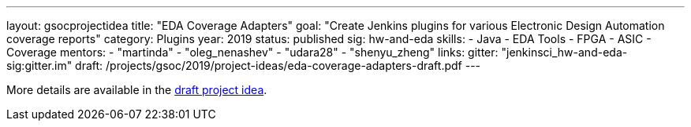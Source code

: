 ---
layout: gsocprojectidea
title: "EDA Coverage Adapters"
goal: "Create Jenkins plugins for various Electronic Design Automation coverage reports"
category: Plugins
year: 2019
status: published
sig: hw-and-eda
skills:
- Java
- EDA Tools
- FPGA
- ASIC
- Coverage
mentors:
- "martinda"
- "oleg_nenashev"
- "udara28"
- "shenyu_zheng"
links:
  gitter: "jenkinsci_hw-and-eda-sig:gitter.im"
  draft: /projects/gsoc/2019/project-ideas/eda-coverage-adapters-draft.pdf
---

More details are available in the link:/projects/gsoc/2019/project-ideas/eda-coverage-adapters-draft.pdf[draft project idea].
